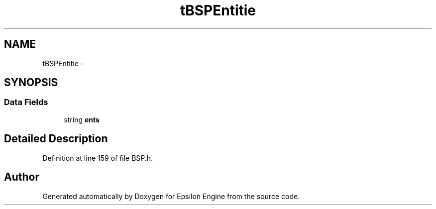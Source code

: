 .TH "tBSPEntitie" 3 "Wed Mar 6 2019" "Version 1.0" "Epsilon Engine" \" -*- nroff -*-
.ad l
.nh
.SH NAME
tBSPEntitie \- 
.SH SYNOPSIS
.br
.PP
.SS "Data Fields"

.in +1c
.ti -1c
.RI "string \fBents\fP"
.br
.in -1c
.SH "Detailed Description"
.PP 
Definition at line 159 of file BSP\&.h\&.

.SH "Author"
.PP 
Generated automatically by Doxygen for Epsilon Engine from the source code\&.
